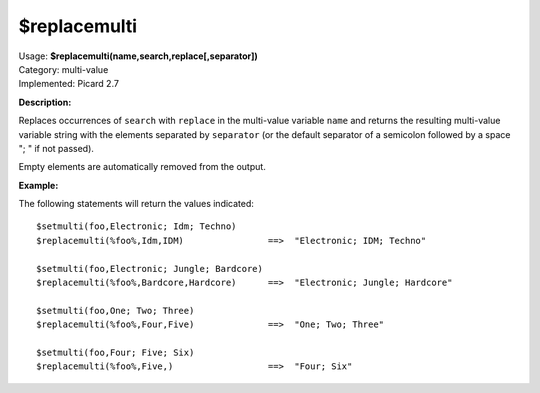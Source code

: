 .. MusicBrainz Picard Documentation Project

$replacemulti
=============

| Usage: **$replacemulti(name,search,replace[,separator])**
| Category: multi-value
| Implemented: Picard 2.7

**Description:**

Replaces occurrences of ``search`` with ``replace`` in the multi-value variable ``name`` and
returns the resulting multi-value variable string with the elements separated by ``separator``
(or the default separator of a semicolon followed by a space "; " if not passed).

Empty elements are automatically removed from the output.

**Example:**

The following statements will return the values indicated::

    $setmulti(foo,Electronic; Idm; Techno)
    $replacemulti(%foo%,Idm,IDM)                ==>  "Electronic; IDM; Techno"

    $setmulti(foo,Electronic; Jungle; Bardcore)
    $replacemulti(%foo%,Bardcore,Hardcore)      ==>  "Electronic; Jungle; Hardcore"

    $setmulti(foo,One; Two; Three)
    $replacemulti(%foo%,Four,Five)              ==>  "One; Two; Three"

    $setmulti(foo,Four; Five; Six)
    $replacemulti(%foo%,Five,)                  ==>  "Four; Six"
